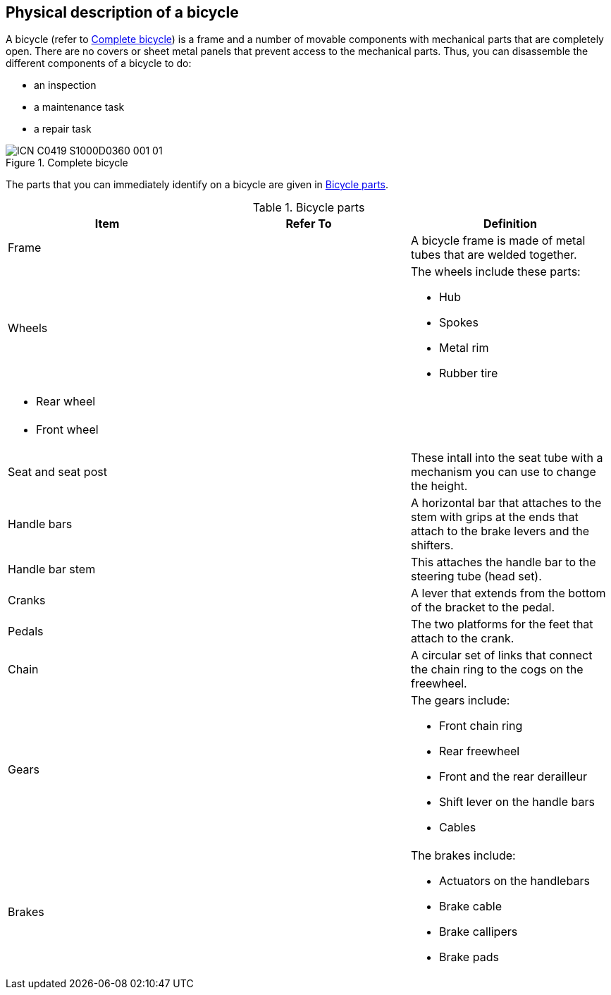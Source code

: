 == Physical description of a bicycle

A bicycle (refer to <<fig-0001>>) is a frame and a number of movable components with mechanical parts that are completely open. There are no covers or sheet metal panels that prevent access to the mechanical parts. Thus, you can disassemble the different components of a bicycle to do:

- an inspection
- a maintenance task
- a repair task

[#fig-0001]
.Complete bicycle
image::ICN-C0419-S1000D0360-001-01[scale=100]

The parts that you can immediately identify on a bicycle are given in <<tab-0001>>.

[#tab-0001]
[cols="3", options="header"]
.Bicycle parts
|===
|Item
|Refer To
|Definition

|Frame
|
|A bicycle frame is made of metal tubes that are welded together.

|Wheels
|
a|The wheels include these parts:

- Hub
- Spokes
- Metal rim
- Rubber tire

a|- Rear wheel
|
|

a|- Front wheel
|
|

|Seat and seat post
|
|These intall into the seat tube with a mechanism you can use to change the height.

|Handle bars
|
|A horizontal bar that attaches to the stem with grips at the ends that attach to the brake levers and the shifters.

|Handle bar stem
|
|This attaches the handle bar to the steering tube (head set).

|Cranks
|
|A lever that extends from the bottom of the bracket to the pedal.

|Pedals
|
|The two platforms for the feet that attach to the crank.

|Chain
|
|A circular set of links that connect the chain ring to the cogs on the freewheel.

|Gears
|
a|The gears include:

- Front chain ring
- Rear freewheel
- Front and the rear derailleur
- Shift lever on the handle bars
- Cables

|Brakes
|
a|The brakes include:

- Actuators on the handlebars
- Brake cable
- Brake callipers
- Brake pads
|===
